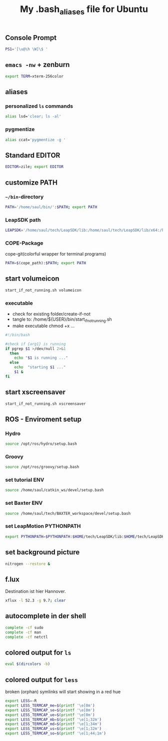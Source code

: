 #+TITLE: My .bash_aliases file for Ubuntu

** Console Prompt
   #+BEGIN_SRC sh :tangle no
     PS1='[\u@\h \W]\$ '
   #+END_SRC

** =emacs -nw= + zenburn
   #+BEGIN_SRC sh :tangle ~/.bash_aliases
     export TERM=xterm-256color
   #+END_SRC
** aliases
*** personalized =ls= commands
   #+BEGIN_SRC sh :tangle ~/.bash_aliases
     alias lsd='clear; ls -al'
   #+END_SRC
*** pygmentize
    #+BEGIN_SRC sh :tangle ~/.bash_aliases
      alias ccat='pygmentize -g '
    #+END_SRC
** Standard EDITOR
  #+BEGIN_SRC sh :tangle ~/.bash_aliases
    EDITOR=zile; export EDITOR
  #+END_SRC
** customize PATH
*** =~/bin=-directory
   #+BEGIN_SRC sh :tangle ~/.bash_aliases
     PATH='/home/saul/bin/':$PATH; export PATH
   #+END_SRC
*** LeapSDK path
    #+BEGIN_SRC sh :tangle ~/.bash_aliases
      LEAPSDK='/home/saul/tech/LeapSDK/lib:/home/saul/tech/LeapSDK/lib/x64:/home/saul/tech/LeapSDK/lib/x86'; export LEAPSDK
    #+END_SRC
*** COPE-Package
    cope-git(colorful wrapper for terminal programs)
   #+BEGIN_SRC sh :tangle no
     PATH=$(cope_path):$PATH; export PATH
   #+END_SRC
** start volumeicon
   #+BEGIN_SRC sh :tangle ~/.bash_aliases
     start_if_not_running.sh volumeicon
   #+END_SRC
*** executable
    - check for existing folder/create-if-not
    - tangle to: /home/${USER}/bin/start_if_not_running.sh
    - make executable chmod +x …

    #+BEGIN_SRC sh
      #!/bin/bash

      #check if {arg1} is running
      if pgrep $1 >/dev/null 2>&1
        then
          echo "$1 is running ..."
        else
          echo  "starting $1 ..."
          $1 &
      fi
    #+END_SRC
** start xscreensaver
   #+BEGIN_SRC sh :tangle ~/.bash_aliases
     start_if_not_running.sh xscreensaver
   #+END_SRC
** ROS - Enviroment setup
*** Hydro
    #+BEGIN_SRC sh :tangle ~/.bash_aliases
      source /opt/ros/hydro/setup.bash
    #+END_SRC
*** Groovy
    #+BEGIN_SRC sh :tangle no
      source /opt/ros/groovy/setup.bash
    #+END_SRC
*** set tutorial ENV
    #+BEGIN_SRC sh :tangle no
      source /home/saul/catkin_ws/devel/setup.bash
    #+END_SRC
*** set Baxter ENV
    #+BEGIN_SRC sh :tangle ~/.bash_aliases
      source /home/saul/tech/BAXTER_workspace/devel/setup.bash
    #+END_SRC
*** set LeapMotion PYTHONPATH
    #+BEGIN_SRC sh :tangle ~/.bash_aliases
      export PYTHONPATH=$PYTHONPATH:$HOME/tech/LeapSDK/lib:$HOME/tech/LeapSDK/lib/x64
    #+END_SRC

** set background picture
   #+BEGIN_SRC sh :tangle ~/.bash_aliases
     nitrogen --restore &
   #+END_SRC
** f.lux
   Destination ist hier Hannover.
   #+BEGIN_SRC sh :tangle no
     xflux -l 52.3 -g 9.7; clear
   #+END_SRC
** autocomplete in der shell
   #+BEGIN_SRC sh :tangle no
     complete -cf sudo
     complete -cf man
     complete -cf netctl
   #+END_SRC
** colored output for =ls=
   #+BEGIN_SRC sh :tangle no
     eval $(dircolors -b)
   #+END_SRC
** colored output for =less=
   broken (orphan) symlinks will start showing in a red hue
   #+BEGIN_SRC sh :tangle no
     export LESS=-R
     export LESS_TERMCAP_me=$(printf '\e[0m')
     export LESS_TERMCAP_se=$(printf '\e[0m')
     export LESS_TERMCAP_ue=$(printf '\e[0m')
     export LESS_TERMCAP_mb=$(printf '\e[1;32m')
     export LESS_TERMCAP_md=$(printf '\e[1;34m')
     export LESS_TERMCAP_us=$(printf '\e[1;32m')
     export LESS_TERMCAP_so=$(printf '\e[1;44;1m')
   #+END_SRC
